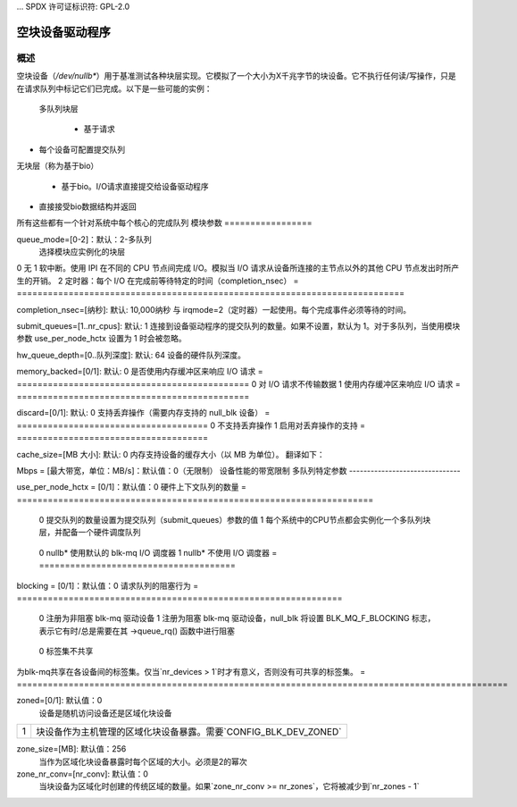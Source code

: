 ... SPDX 许可证标识符: GPL-2.0

========================
空块设备驱动程序
========================

概述
========

空块设备（`/dev/nullb*`）用于基准测试各种块层实现。它模拟了一个大小为X千兆字节的块设备。它不执行任何读/写操作，只是在请求队列中标记它们已完成。以下是一些可能的实例：

  多队列块层

    - 基于请求
- 每个设备可配置提交队列
无块层（称为基于bio）

    - 基于bio。I/O请求直接提交给设备驱动程序
- 直接接受bio数据结构并返回
所有这些都有一个针对系统中每个核心的完成队列
模块参数
=================

queue_mode=[0-2]：默认：2-多队列
  选择模块应实例化的块层
=  ============
  0  基于bio
  1  单队列（已弃用）
  2  多队列
  =  ============

home_node=[0--nr_nodes]：默认：NUMA_NO_NODE
  选择从哪个CPU节点分配数据结构
gb=[以GB为单位的大小]：默认：250GB
  报告给系统的设备大小
bs=[块大小（以字节为单位）]：默认：512字节
  报告给系统的块大小
nr_devices=[设备数量]: 默认: 1  
设备的数量。这些设备将被实例化为 /dev/nullb0 等。

irqmode=[0-2]: 默认: 1-软中断  
用于完成块层 I/O 的完成模式。
=  ===========================================================================
0  无  
1  软中断。使用 IPI 在不同的 CPU 节点间完成 I/O。模拟当 I/O 请求从设备所连接的主节点以外的其他 CPU 节点发出时所产生的开销。
2  定时器：每个 I/O 在完成前等待特定的时间（completion_nsec）
=  ===========================================================================

completion_nsec=[纳秒]: 默认: 10,000纳秒  
与 irqmode=2（定时器）一起使用。每个完成事件必须等待的时间。

submit_queues=[1..nr_cpus]: 默认: 1  
连接到设备驱动程序的提交队列的数量。如果不设置，默认为 1。对于多队列，当使用模块参数 use_per_node_hctx 设置为 1 时会被忽略。

hw_queue_depth=[0..队列深度]: 默认: 64  
设备的硬件队列深度。

memory_backed=[0/1]: 默认: 0  
是否使用内存缓冲区来响应 I/O 请求
=  =============================================
0  对 I/O 请求不传输数据
1  使用内存缓冲区来响应 I/O 请求
=  =============================================

discard=[0/1]: 默认: 0  
支持丢弃操作（需要内存支持的 null_blk 设备）
=  =====================================
0  不支持丢弃操作
1  启用对丢弃操作的支持
=  =====================================

cache_size=[MB 大小]: 默认: 0  
内存支持设备的缓存大小（以 MB 为单位）。
翻译如下：

Mbps = [最大带宽，单位：MB/s]：默认值：0（无限制）
设备性能的带宽限制
多队列特定参数
-------------------------------

use_per_node_hctx = [0/1]：默认值：0
硬件上下文队列的数量
=  =====================================================================
  0  提交队列的数量设置为提交队列（submit_queues）参数的值
  1  每个系统中的CPU节点都会实例化一个多队列块层，并配备一个硬件调度队列
=  =====================================================================

no_sched = [0/1]：默认值：0
启用/禁用 I/O 调度器
=  ======================================
  0  nullb* 使用默认的 blk-mq I/O 调度器
  1  nullb* 不使用 I/O 调度器
  =  ======================================

blocking = [0/1]：默认值：0
请求队列的阻塞行为
=  ===============================================================
  0  注册为非阻塞 blk-mq 驱动设备
  1  注册为阻塞 blk-mq 驱动设备，null_blk 将设置 BLK_MQ_F_BLOCKING 标志，表示它有时/总是需要在其 ->queue_rq() 函数中进行阻塞
=  ===============================================================

shared_tags = [0/1]：默认值：0
设备间共享标签
=  ================================================================
  0  标签集不共享
为blk-mq共享在各设备间的标签集。仅当`nr_devices > 1`时才有意义，否则没有可共享的标签集。
=  ===============================================================================================

zoned=[0/1]: 默认值：0
  设备是随机访问设备还是区域化块设备
=  ===============================================================================================
  0  块设备作为随机访问块设备暴露
1  块设备作为主机管理的区域化块设备暴露。需要`CONFIG_BLK_DEV_ZONED`
=  ===============================================================================================

zone_size=[MB]: 默认值：256
  当作为区域化块设备暴露时每个区域的大小。必须是2的幂次
zone_nr_conv=[nr_conv]: 默认值：0
  当块设备为区域化时创建的传统区域的数量。如果`zone_nr_conv >= nr_zones`，它将被减少到`nr_zones - 1`
